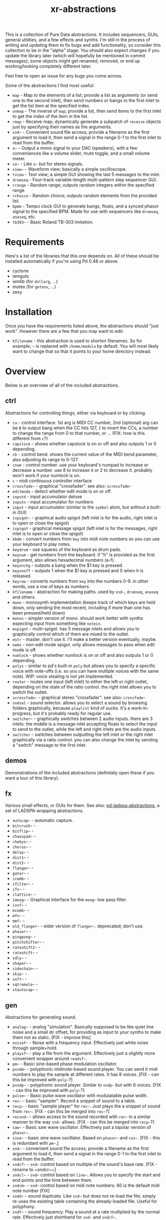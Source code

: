 #+TITLE: xr-abstractions

This is a collection of Pure Data abstractions. It includes sequencers, GUIs, general utilities, and a few effects and synths. I'm still in the process of writing and updating them to fix bugs and add functionality, so consider this collection to be in the "alpha" stage. You should also expect changes if you update the library later (which will hopefully be mentioned in commit messages); some objects might get renamed, removed, or end up working/looking completely different later.

Feel free to open an issue for any bugs you come across.

Some of the abstractions I find most useful:
- ~map~ - Map to the elements of a list; provide a list as arguments (or send one to the second inlet), then send numbers or bangs to the first inlet to get the list item at the specified index.
- ~unmap~ - The inverse of ~map~; provide a list, then send items to the first inlet to get the index of the item in the list.
- ~rmap~ - Receive map; dynamically generate a subpatch of ~receive~ objects just by specifying their names as the arguments.
- ~snd~~ - Convenient sound file access; provide a filename as the first argument to load it, then send a signal in the range 0-1 to the first inlet to read from the buffer.
- ~o~~ - Output a mono signal to your DAC (speakers), with a few conveniences like a volume slider, mute toggle, and a small volume meter.
- ~so~~ - Like ~o~~ but for stereo signals.
- ~view~~ - Waveform view; basically a simple oscilloscope.
- ~tview~ - Text view; a simple GUI showing the last 5 messages to the inlet.
- ~drumseq~ - Four-track variable-length multi-pattern step sequencer GUI.
- ~rrange~ - Random range; outputs random integers within the specified range.
- ~rchoice~ - Random choice; outputs random elements from the provided list.
- ~bpmm~ - Tempo clock GUI to generate bangs, floats, and a synced phasor signal to the specified BPM. Made for use with sequencers like ~drumseq~, ~anaseq~, etc.
- ~tb303~~ - Basic Roland TB-303 imitation.

* Requirements
Here's a list of the libraries that this one depends on. All of these should be installed automatically if you're using Pd 0.48 or above.

- cyclone
- iemguts
- iemlib (for ~dollarg~, ...)
- motex (for ~getenv~, ...)
- zexy

* Installation
Once you have the requirements listed above, the abstractions should "just work". However there are a few that you may want to edit:

- ~kfilename~ - this abstraction is used to shorten filenames. So for example, ~~~ is replaced with ~/home/modula~ by default. You will most likely want to change that so that it points to your home directory instead.

* Overview
Below is an overview of all of the included abstractions.

** ctrl
Abstractions for controlling things, either via keyboard or by clicking.

- ~ca~ - control interface. 1st arg is MIDI CC number, 2nd (optional) arg can be ~B~ to output bang when the CC hits 127, ~I~ to invert the CCs, a number to change the range from 0 to that number, or ... (FIX: how is this different from ~c~?)
- ~capslock~ - shows whether capslock is on or off and also outputs 1 or 0 depending.
- ~cb~ - control bend. shows the current value of the MIDI bend parameter, also adjusting its range to 0-127.
- ~cnum~ - control number. use your keyboard's numpad to increase or decrease a number. use 8 to increase it or 2 to decrease it. probably won't work if your numlock is on.
- ~c~ - midi continuous controller interface
- ~crossfade~~ - graphical "crossfader". see also: ~scrossfade~~
- ~editmode~ - detect whether edit mode is on or off.
- ~inputd~ - input accumulator deluxe
- ~inputn~ - input accumulator for numbers
- ~input~ - input accumulator (similar to the ~symbol~ atom, but without a built-in GUI)
- ~ispigot~~ - graphical audio spigot (left inlet is for the audio, right inlet is to open or close the spigot)
- ~ispigot~ - graphical message spigot (left inlet is for the messages, right inlet is to open or close the spigot)
- ~kbdm~ - convert numbers from ~key~ into midi note numbers so you can use your keyboard to play notes.
- ~keydrum~ - use squares of the keyboard as drum pads.
- ~keynum~ - get numbers from the keyboard. if "h" is provided as the first argument, also allows hexadecimal numbers (a-f).
- ~keyonchg~ - outputs a bang when the $1 key is pressed.
- ~keyonoff~ - outputs 1 when the $1 key is pressed and 0 when it is released.
- ~keyrow~ - converts numbers from ~key~ into the numbers 0-9. in other words, use a row of keys as numbers.
- ~kfilename~ - abstraction for making paths. used by ~snd~~, ~drumseq~, ~anaseq~ and others.
- ~mono~ - monosynth implementation (keeps track of which keys are held down, only sending the most recent, including if more than one has been pressed/held down)
- ~monos~ - simpler version of mono. should work better with synths expecting input from something like ~notein~.
- ~mspigot~ - multi-spigot. has 5 message inlets and allows you to graphically control which of them are mixed to the outlet.
- ~mstr~ - master. don't use it. i'll make a better version eventually, maybe.
- ~nems~ - non-edit mode spigot. only allows messages to pass when edit mode is off.
- ~numlock~ - shows whether numlock is on or off and also outputs 1 or 0 depending.
- ~polys~ - similar to pd's built-in ~poly~ but allows you to specify a specific voice with note-offs (i.e. so you can have multiple voices with the same note). WIP: voice stealing is not yet implemented.
- ~router~ - routes one input (left inlet) to either the left or right outlet, depending on the state of the ratio control. the right inlet allows you to switch the outlet.
- ~scrossfade~~ - graphical stereo "crossfader". see also: ~crossfade~~
- ~sndsel~ - sound selector. allows you to select a sound by browsing folders graphically, because ~playlist~ kind of sucks. it's a work-in-progress, but it's probably ready for regular use.
- ~switcher~~ - graphically switches between 2 audio inputs. there are 3 inlets: the middle is a message inlet accepting floats to select the input to send to the outlet, while the left and right inlets are the audio inputs.
- ~switcher~ - switches between outputting the left inlet or the right inlet graphically via a ratio control. you can also change the inlet by sending a "switch" message to the first inlet.

** demos
Demonstrations of the included abstractions (definitely open these if you want a tour of this library).

** fx
Various small effects, or GUIs for them.
See also: [[https://github.com/defaultxr/pd-ladspa-abstractions][pd-ladspa-abstractions]], a set of LADSPA-wrapping abstractions.

- ~autocap~~ - automatic capture.
- ~bitcrush~~ - 
- ~bitflip~~ - 
- ~chaospad~~ - 
- ~chebys~~ - 
- ~chorus~~ - 
- ~delay~~ - 
- ~dist1~~ - 
- ~dist2~~ - 
- ~flanger~~ - 
- ~gater~~ - 
- ~icomb~~ - 
- ~ifilter~~ - 
- ~ifv~~ - 
- ~ilattice~~ - 
- ~imoog~~ - Graphical interface for the ~moog~~ low pass filter.
- ~isvf~~ - 
- ~mcomb~~ - 
- ~mfv~~ - 
- ~mmf~~ - 
- ~old_flanger~~ - older version of ~flanger~~. deprecated; don't use.
- ~phaser~~ - 
- ~pingpong~~ - 
- ~pitchshifter~~ - 
- ~rateshift2~~ - 
- ~rateshift~~ - 
- ~sdly~~ - 
- ~shaper~~ - 
- ~sidechain~~ - 
- ~skip~~ - 
- ~soft~~ - 
- ~sqtremolo~~ - 
- ~stautocap~~ - 

** gen
Abstractions for generating sound.

- ~analog~~ - analog "simulation". Basically supposed to be like quiet line noise and a small dc offset, for providing as input to your synths to make them not as static. [FIX - improve this]
- ~noisef~~ - Noise with a frequency input. Effectively just white noise through sample+hold.
- ~playsf~~ - play a file from the argument. Effectively just a slightly more convenient wrapper around ~readsf~~.
- ~pm~~ - Basic sine-based phase modulation oscillator.
- ~psndm~~ - polyphonic midinote-based sound player. You can send it midi numbers to play the sample at different rates. It has 8 voices. [FIX - can this be improved with ~poly~~?]
- ~psndp~~ - polyphonic sound player. Similar to ~sndp~~ but with 6 voices. [FIX - can this be improved with ~poly~~?]
- ~pulse~~ - Basic pulse wave oscillator with modulatable pulse width.
- ~rec~~ - basic "sampler". Record a snippet of sound to a table.
- ~recp~~ - basic "sample player" for ~rec~~. Just plays the a snippet of sound from ~rec~~. [FIX - can this be merged into ~rec~~?]
- ~recsnd~~ - allows access to the sound recorded with ~rec~~ in a similar manner to the way ~snd~~ allows. [FIX - can this be merged into ~recp~~?]
- ~saw~~ - Basic saw wave oscillator. Effectively just a bipolar version of ~phasor~~.
- ~sine~~ - basic sine wave oscillator. Based on ~phasor~~ and ~cos~~. [FIX - this is redundant with ~pm~~.]
- ~snd~~ - convenient sound file access; provide a filename as the first argument to load it, then send a signal in the range 0-1 to the first inlet to read from the buffer.
- ~sndcf~~ - ~snd~~ control based on multiple of the sound's base rate. [FIX - rename to ~sndcr~~]
- ~sndcl~~ - ~snd~~ control based on ~line~~. Allows you to specify the start and end points and the time between them.
- ~sndcm~~ - ~snd~~ control based on midi note numbers. 60 is the default midi note number [FIX]
- ~sndd~~ - sound duplicate. Like ~snd~~ but does not re-load the file; simply re-uses the existing table containing the already-loaded file. Useful for polyphony.
- ~sndf~~ - sound frequency. Play a sound at a rate multiplied by the normal rate. Effectively just shorthand for ~snd~~ and ~sndcf~~.
- ~sndl~~ - sound line. Play a sound or snippets of it based a ~line~~. Effectively just shorthand for ~snd~~ and ~sndcl~~.
- ~sndm~~ - sound midi. Play a sound based on midi note numbers, with 60 being the default base note. Effectively just shorthand for ~snd~~ and ~sndcm~~.
- ~sndp~~ - sound play. Loads a sound into a table and accepts bangs to play the whole sound. Handy for one-shot samples like drums.
- ~stsnd~~ - stereo sound. Similar to ~snd~~ but for stereo samples. [FIX - check if this works]
- ~timestretch~~ - "timestretch" a sound by going back and forth through it.
- ~tri~~ - Basic triangle oscillator. Can be smoothly morphed to an upward or downward saw wave using its second signal inlet.

** guis
Abstractions whose primary purpose is to display information.

- ~cpuload~ - Shows the current 1-minute load average (basically CPU usage %) of the system.
- ~cview~ - ~ctlin~ gui (works as drop-in replacement!)
- ~ifiddle~~ - ~fiddle~~ gui (works as a drop-in replacement!)
- ~lview~ - list view. shows the whole list received and its length.
- ~nview~ - ~notein~ gui (works as a drop-in replacement!)
- ~scroll~~ - scrolling amplitude view.
- ~siga~~ - signal analysis. shows the current value, average value, maximum and minimum values, and a ~vsl~ to plot the input. there is also a ~bng~ to reset the recorded maximum and minimum.
- ~spectrum~~ - shows the FFT spectrum of the input.
- ~tview~ - text viewer. scrolls the last 5 received inputs.
- ~view~~ - waveform view.
- ~vsig~~ - "view signal". shows a graphical representation of the signal from -1 to 1.

** math
Abstractions for altering or generating streams of numbers.

- ~atc~~ - "audio to control" - converts a bipolar signal (-1 to 1) to a unipolar signal (0 to 1)
- ~atc~ - "audio to control" - converts bipolar numbers (-1 to 1) to unipolar numbers (0 to 1)
- ~atr~~ - "audio to range" - converts a bipolar signal (-1 to 1) to an arbitrary range specified as arguments or via inlets.
- ~atr~ - "audio to range" - converts bipolar numbers (-1 to 1) to an arbitrary range specified as arguments or via inlets.
- ~coin~ - "Flip a coin" with a specific probability of landing heads. Outputs 1 on heads, 0 on tails. Defaults to 50% probability. Similar in operation to ~maybe~.
- ~cta~~ - "control to audio" - converts a unipolar signal (0 to 1) to a bipolar signal (-1 to 1)
- ~cta~ - "control to audio" - converts unipolar numbers (0 to 1) to bipolar numbers (-1 to 1)
- ~ctr~~ - "control to range" - converts a unipolar signal (0 to 1) to an arbitrary range specified as arguments or via inlets.
- ~kinv~~ - signal inverter. 0 becomes 1, 1 becomes 0, and everything in between.
- ~kinv~ - number inverter. 0 becomes 1, 1 becomes 0, and everything in between.
- ~maybe~ - Maybe pass the left input through with a specific probability. The right inlet sets the probability; floats between 0 and 1 specify the probability as a percent (i.e. 0.25 is 25% chance); integers above 1 specify 1 in n chance (i.e. "5" is a 1 in 5 chance or 20%). Banging the inlet is a 50% chance. Similar in operation to ~coin~.
- ~minv~ - "midi invert". 127 becomes 0, 0 becomes 127, and everything in between.
- ~mrange~ - scale 0-127 to an arbitrary range.
- ~num~ - holds a number and allows you to add, subtract, multiply, or divide from that number via messages.
- ~rangem~ - scale a range to midi (0-127).
- ~reciprocal~ - outputs the reciprocal of the input.
- ~round~ - Round a float to a multiple of the specified number (default: 1).
- ~rrange~ - random within a range (inclusive).
- ~rtr~ - "range to range" - scale one arbitrary range to another arbitrary range.
- ~runningmax~~ - output the highest value seen in a signal.
- ~transposer~ - outputs number to multiply a frequency by in order to shift it by a number of semitones (provided as input or argument)

** seq
Sequencers and similar high level control objects.

- ~adsr~~ - attack decay sustain release envelope... well, kinda.
- ~adsr~ - same as ~adsr~~, but outputs messages instead of audio signal.
- ~aline~~ - automatic line. like ~line~~ but floats don't jump, they start a line whose time is provided by the first argument.
- ~aline~ - automatic line. like ~line~ but floats don't jump, they start a line whose time is provided by the first argument.
- ~amap~ - advanced version of ~map~. has more features like random selection, insertion, deletion, and dumping the contents.
- ~anaseq~ - a sequencer made of vertical sliders; supports saving, loading, multiple patterns and more.
- ~beat~~ - make beats from a phasor by dividing the phasor into $1 sections and outputting a bang every $2 sections.
- ~boxseq~ - 6x6 "box" sequencer. can be played in any direction, even diagonally. was an experiment. might change it later.
- ~bpma~ - "bpm any". WIP.
- ~bpmm2~ - was supposed to be the next version of ~bpmm~ with fewer outlets but I might delete this actually.
- ~bpmm~ - metro/gui for outputting bangs on the downbeat, bangs on each quarter note, and numbers for each quarter note. try connecting the third outlet to ~anaseq~ or ~drumseq~
- ~burst~ - burst generator a la modular synths: when a bang is received, it outputs N bangs, spaced M milliseconds apart.
- ~drumseq~ - Four-track variable-length multi-pattern step sequencer GUI. Supports saving, loading, and more. Formerly known as ~drumseq2~; the old version of ~drumseq~ is deprecated but still temporarily available as ~old-drumseq~.
- ~dust~ - output bangs at random intervals lower than the provided argument.
- ~edger~~ - basically a convenient interface to ~edge~~. left outlet bangs on a zero to non-zero transition, while the right bangs on a non-zero to zero transition.
- ~ft~ - "friendly table". abstraction to make it easier to edit a table. need to redo this.
- ~hash~ - hash table. operates similarly to ~table~ except keys and values can be any symbol, rather than just integers. see also: ~hashread~, ~hashwrite~
- ~hashread~ - read from ~hash~'s hash table. analogous to ~table~'s ~tabread~.
- ~hashwrite~ - write to ~hash~'s hash table. analogous to ~table~'s ~tabwrite~.
- ~iadsr~~ - interface ADSR envelope. WIP.
- ~ilist~ - indexed list manager. insert into or remove from a list by index, just by sending messages.
- ~listman~ - list manager. you can add elements to a list, remove them, check for their existence within the list, etc. you can't remove by index, only by value, so don't use this if you want to have multiple of the same element.
- ~lmap~ - line map. was supposed to be used to generate a complex line. but I might delete this.
- ~map~ - map bangs or floats to elements of a list provided as arguments or set via the right inlet. probably the most useful abstraction you'll ever find.
- ~ometro~ - "on metro". a ~metro~ that is on by default.
- ~pattseq~ - graphical sequencer similar to ~drumseq~ but outputs numbers rather than just bangs.
- ~pb~ - processor for betablocker. basically a little computer.
- ~pmap~ - program map. related to ~pb~.
- ~proll~ - piano roll-like sequencer. WIP.
- ~queue~ - a first-in-first-out queue. you can enqueue things onto the queue or dequeue them from it. see also: ~stack~.
- ~rchoice~ - random choice from either the arguments, or from the incoming list.
- ~rmap~ - receive map. takes as arguments a list of names to receive from, and outputs data received from them with numbers prepended.
- ~sbox~ - box abstraction used by ~boxseq~ and ~pattseq~.
- ~seqfill~ - abstraction used by ~drumseq~'s "e" command. might remove this in the future.
- ~srush~ - "snare rush" abstraction. might redo this to make it simpler.
- ~stack~ - a last-in-first-out stack. you can push things onto the stack or pop them off of it. see also: ~queue~.
- ~taptempo~ - tap or send bangs to get the tempo.
- ~td~~ - table draw. supposed to draw into a table via messages, but it's not finished yet. probably never will be. might delete this.
- ~tmap~ - timed map that plays through the whole list with one bang.
- ~tracker~ - DEPRECATED; just use messages instead. A tracker-inspired GUI that was a bad idea, isn't actually very useful, and is glitchy (can even crash Pd sometimes). Don't use it!
- ~unmap~ - get the index of incoming values in a list provided either as arguments or via the right inlet. the opposite of ~map~. 
- ~vslz~ - extremely simple 8-step vsl-based sequencer.

** synths
"Full-featured" synthesizers, many of which actually aren't even completed yet.

- ~hoover~~ - hoover synth. WIP.
- ~kick1~~ - extremely basic kick drum synth
- ~kick2~~ - another extremely basic kick drum synth
- ~kick3~~ - yet another extremely basic kick drum synth
- ~snare1~~ - extremely basic snare drum synth
- ~snare2~~ - another extremely basic snare drum synth
- ~tb303~~ - TB303 clone. probably doesn't sound much like the real thing. WIP

** utils
Miscellaneous utilities.

- ~*+~~ - multiply and then add to a signal with one object.
- ~autosend~ - use the first item in a message as the destination for the rest of the message.
- ~chars~ - separate a symbol into a list of its characters.
- ~colors~ - outputs a pd color when the left inlet is banged. otherwise, the inlets take floats: from left, the red amount, green amount, and blue amount.
- ~e~ - "Every". Pass through every $1-th input, with an offset of $2.
- ~emptysymbol~ - Test if a symbol is the empty symbol.
- ~hue_to_rgb~ - convert a hue to rgb colors. see also: ~colors~
- ~interval~ - outputs time between bangs, measured with ~realtime~.
- ~itimer~ - interface timer. shows minutes, seconds, and milliseconds.
- ~ktimer~ - timer abstraction. outputs minutes, seconds, and milliseconds from an internal ~realtime~ object. this is used by ~itimer~ but I might delete this.
- ~lb~ - ~loadbang~ abstraction. lets you output a specific number or value on load, rather than just a bang.
- ~limit~~ - handy limiter abstraction. basically just outputs a signal limited by ~limiter~~ in case you're lazy like me. be warned that this introduces a delay of 64 samples, of course.
- ~list-find-1~ - basically the same as ~list-find~ but only finds the first instance of an item in the list.
- ~list-replacer~ - replaces all instances of one item in a list with another list.
- ~lists~ - list store. basically works how ~float~ and ~symbol~ work, except, of course, that it's for lists.
- ~list-without~ - returns a list without all instances of the specified element.
- ~marquee~ - display elements of a list at regular intervals.
- ~mp3conv~ - use the ~lame~ command-line utility to convert an mp3 to wav, storing the wav in /tmp and outputting the filename of the wav when conversion finishes. obviously you'll need to have ~lame~ installed in order for this to actually work.
- ~o~~ - interface for mono output to ~dac~~.
- ~parser~ - parses lisp-style commands from within the incoming message (i.e. "(function argument1 argument2 ... argumentN)") and outputs the original message with the output of each command replacing the command. currently accepts "rc" for ~rchoice~ and "rr" for ~rrange~. it's a decent start but I will probably add memory to it as well. maybe eventually it will be a full-fledged lisp implementation! ha.
- ~po~~ - panned mono output. same as ~o~~ but the first argument is the stereo panning position of the input, from -45 to 45.
- ~porta~~ - portamento. might need work.
- ~qtabwrite~ - quick tab write. specify a table as the argument, and then you can send messages to the inlet or to qt-$1 in the format "INDEX VALUE"
- ~qtimer~ - quantizible timer. similar to ~interval~ but allows you to specify the granularity of output values.
- ~quote~ - surrounds the input with quotes.
- ~rporta~~ - relative portamento. might need work.
- ~si~~ - interface for stereo input from ~adc~~. see also: ~so~~.
- ~so~~ - interface for stereo output to ~dac~~. see also: ~o~~.
- ~spacesym~ - outputs a symbol that has a character that looks blank. thus, you can make symbols with "spaces" in them without them being lists. it's one of pd's quirks. don't know if this'll work everywhere.
- ~span~~ - simple panner. like ~pan~~ but lets you specify the panning position as an argument if you're lazy.
- ~sreceive~~ - settable ~receive~~.
- ~ssend~~ - settable ~send~~.
- ~sym~ - turn a list into a symbol (basically just ~l2s~ with an empty symbol sent to the right inlet. see also: ~chars~)

* Future
There is a lot of work to be done for this library to clean it up, fix bugs, add features, and remove deprecated/broken/unneeded abstractions. If you're using this library, keep an eye on the commit log when updating to note potentially breaking changes.

Here is a list of tasks and ideas for the future of the library:

** cleanup
- make sure all of these abstractions work with the new version of Pd (vanilla).
- sort through these folders: ctrl, demos, examples, fx, math, seq, utils
- remove incomplete/broken/unneeded extensions.
- rename ~adsr~ and ~adsr~~ to just ~adr~ and ~adr~~ and remove the sustain functionality
- remake ~adsr~ and ~adsr~~ into actual ADSR envelopes
- ~atc~, ~cta~, ~atr~, and the others should probably be renamed to something like ~btu~, ~utb~, and ~btr~, since the technical term for a signal from 0 to 1 is "unipolar" and the technical term for a signal from -1 to 1 is "bipolar"
- remove a lot of the stuff in "fx", since a lot of it either sucks or isn't even original material.
- remove usage of ~fiddle~~ since it is now deprecated in favor of ~sigmund~~ or ~bonk~~.
- use ~swap~ instead of a "$2 $1" message when possible.

** decrease library dependencies
some of the functionality used by them can either be reproduced myself, or may be part of modern versions of pd.
- ~dollarg~ can be replaced by ~pdcontrol~'s ~args~ message.
- maybe ~list-drip~ can be replaced by ~drip~ ?
- maybe ~ftos~ can be replaced by ~makefilename %s~ ?
- remove ~arraysize~ ?

** general/ideas
- finish writing help files for all abstractions.
- make an "examples" folder full of better examples instead of cramming as many abstractions as possible into crappy "demos"
- make abstractions for "patterns" inspired by the pattern libraries of SuperCollider/[[https://github.com/defaultxr/cl-patterns][cl-patterns]] (this might be best done as a separate library; perhaps it could be called "pd-patterns"?)
- make ~cline~ (controllable line using ~mc~ and keyboard shortcuts or messages)
  - make ~o~~ and the like use ~cline~ for the volume controls
- consistent color coding for different types of GUI abstractions. (is there some already-existing convention that can be followed for this?)
- update all abstractions that contain state (~drumseq~, ~anaseq~, etc) to make use of ~savestate~.
- add the library to [[https://github.com/pure-data/deken][Deken]].

** object improvements
- see if there are better ways to analyze the "volume" of a sound for ~scroll~~
- rename ~scroll~~ to something more descriptive
- re-add ~mc~ for ~o~~??
- make a better ~analog~~
- remove ~seqfill~ maybe.
- redo ~ft~ maybe.
- improve ~kfilename~; pd support filenames with spaces now. check if there is some way to store global data in a "variable" so that path abbreviations can be calculated just once without needing a "master patch". ~value~ is just a numeric value so it can't be used for this.
- implement voice stealing in ~polys~
- make ~randomsong~~ use ~mp3conv~ (and fix ~mp3conv~).
- finish ~proll~ (improve GUI; maybe rename to ~piano-roll~?)
- add keyboard shortcuts to ~drumseq~ and other "bigger" abstractions.
- update ~snd~~ so that you can also index the sound by samples, or maybe just make a separate version of ~snd~~ that always indexes by samples or time (seconds/etc).
- finish ~looper~~.
- finish ~grain~~ and ~granular~~
- finish ~tb303~~ (add accent function, perhaps improve GUI further) and ~hoover~~.
- figure out if there is a way to avoid ~tri~~ making loud clicks when its shape is ~-1~ or ~1~.

** testing
Ideas for (unit) testing the library.
- ~pd~ supports the following command line flags which will likely be useful for this:
  - ~-path~ - add to the search path.
  - ~-nostdpath~ - don't include the standard search paths (i.e. "extra").
  - ~-open~ - open a specific patch on startup.
  - ~-verbose~ - increase verbosity when starting up and searching for objects.
  - ~-nogui~ - don't open the gui.
  - ~-send~ - send a message on startup after patches are loaded.
  - ~-noprefs~ - don't load preferences.
  - ~-batch~ - run offline, as a batch process.

** not possible?
Ideas I have and would like to implement, but which I don't think are possible in Pure Data yet, either due to bugs or missing features, or perhaps just my lack of knowing how to do so.

- make ~keyonchg~, ~keyonoff~, etc work properly. Pd's ~keyname~, ~key~, ~keyup~, etc, all detect keyboard "repeat" events and it doesn't seem to be possible to easily filter them to only detect "key pressed" and "key release" events.
- remove ~span~~. motex's ~pan~~ object would need to accept panning as an argument for this to be possible.
- make ~kfilename~ (and all abstractions that use it) able to handle filenames with spaces (should be possible in pd 0.44 and above?)

